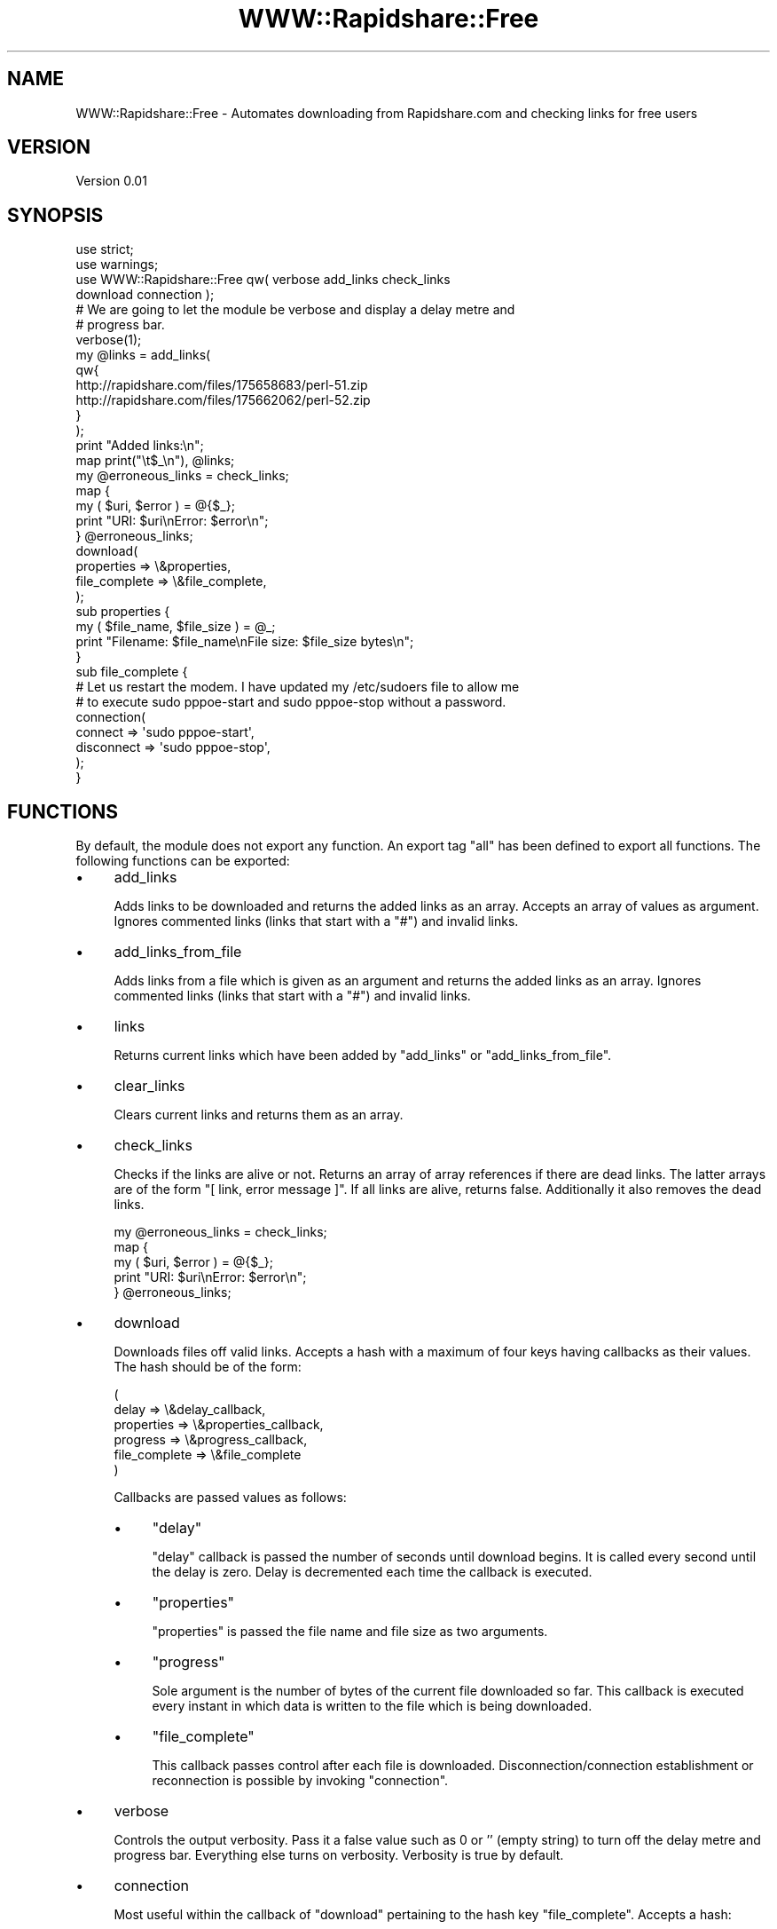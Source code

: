 .\" Automatically generated by Pod::Man 2.16 (Pod::Simple 3.05)
.\"
.\" Standard preamble:
.\" ========================================================================
.de Sh \" Subsection heading
.br
.if t .Sp
.ne 5
.PP
\fB\\$1\fR
.PP
..
.de Sp \" Vertical space (when we can't use .PP)
.if t .sp .5v
.if n .sp
..
.de Vb \" Begin verbatim text
.ft CW
.nf
.ne \\$1
..
.de Ve \" End verbatim text
.ft R
.fi
..
.\" Set up some character translations and predefined strings.  \*(-- will
.\" give an unbreakable dash, \*(PI will give pi, \*(L" will give a left
.\" double quote, and \*(R" will give a right double quote.  \*(C+ will
.\" give a nicer C++.  Capital omega is used to do unbreakable dashes and
.\" therefore won't be available.  \*(C` and \*(C' expand to `' in nroff,
.\" nothing in troff, for use with C<>.
.tr \(*W-
.ds C+ C\v'-.1v'\h'-1p'\s-2+\h'-1p'+\s0\v'.1v'\h'-1p'
.ie n \{\
.    ds -- \(*W-
.    ds PI pi
.    if (\n(.H=4u)&(1m=24u) .ds -- \(*W\h'-12u'\(*W\h'-12u'-\" diablo 10 pitch
.    if (\n(.H=4u)&(1m=20u) .ds -- \(*W\h'-12u'\(*W\h'-8u'-\"  diablo 12 pitch
.    ds L" ""
.    ds R" ""
.    ds C` ""
.    ds C' ""
'br\}
.el\{\
.    ds -- \|\(em\|
.    ds PI \(*p
.    ds L" ``
.    ds R" ''
'br\}
.\"
.\" Escape single quotes in literal strings from groff's Unicode transform.
.ie \n(.g .ds Aq \(aq
.el       .ds Aq '
.\"
.\" If the F register is turned on, we'll generate index entries on stderr for
.\" titles (.TH), headers (.SH), subsections (.Sh), items (.Ip), and index
.\" entries marked with X<> in POD.  Of course, you'll have to process the
.\" output yourself in some meaningful fashion.
.ie \nF \{\
.    de IX
.    tm Index:\\$1\t\\n%\t"\\$2"
..
.    nr % 0
.    rr F
.\}
.el \{\
.    de IX
..
.\}
.\"
.\" Accent mark definitions (@(#)ms.acc 1.5 88/02/08 SMI; from UCB 4.2).
.\" Fear.  Run.  Save yourself.  No user-serviceable parts.
.    \" fudge factors for nroff and troff
.if n \{\
.    ds #H 0
.    ds #V .8m
.    ds #F .3m
.    ds #[ \f1
.    ds #] \fP
.\}
.if t \{\
.    ds #H ((1u-(\\\\n(.fu%2u))*.13m)
.    ds #V .6m
.    ds #F 0
.    ds #[ \&
.    ds #] \&
.\}
.    \" simple accents for nroff and troff
.if n \{\
.    ds ' \&
.    ds ` \&
.    ds ^ \&
.    ds , \&
.    ds ~ ~
.    ds /
.\}
.if t \{\
.    ds ' \\k:\h'-(\\n(.wu*8/10-\*(#H)'\'\h"|\\n:u"
.    ds ` \\k:\h'-(\\n(.wu*8/10-\*(#H)'\`\h'|\\n:u'
.    ds ^ \\k:\h'-(\\n(.wu*10/11-\*(#H)'^\h'|\\n:u'
.    ds , \\k:\h'-(\\n(.wu*8/10)',\h'|\\n:u'
.    ds ~ \\k:\h'-(\\n(.wu-\*(#H-.1m)'~\h'|\\n:u'
.    ds / \\k:\h'-(\\n(.wu*8/10-\*(#H)'\z\(sl\h'|\\n:u'
.\}
.    \" troff and (daisy-wheel) nroff accents
.ds : \\k:\h'-(\\n(.wu*8/10-\*(#H+.1m+\*(#F)'\v'-\*(#V'\z.\h'.2m+\*(#F'.\h'|\\n:u'\v'\*(#V'
.ds 8 \h'\*(#H'\(*b\h'-\*(#H'
.ds o \\k:\h'-(\\n(.wu+\w'\(de'u-\*(#H)/2u'\v'-.3n'\*(#[\z\(de\v'.3n'\h'|\\n:u'\*(#]
.ds d- \h'\*(#H'\(pd\h'-\w'~'u'\v'-.25m'\f2\(hy\fP\v'.25m'\h'-\*(#H'
.ds D- D\\k:\h'-\w'D'u'\v'-.11m'\z\(hy\v'.11m'\h'|\\n:u'
.ds th \*(#[\v'.3m'\s+1I\s-1\v'-.3m'\h'-(\w'I'u*2/3)'\s-1o\s+1\*(#]
.ds Th \*(#[\s+2I\s-2\h'-\w'I'u*3/5'\v'-.3m'o\v'.3m'\*(#]
.ds ae a\h'-(\w'a'u*4/10)'e
.ds Ae A\h'-(\w'A'u*4/10)'E
.    \" corrections for vroff
.if v .ds ~ \\k:\h'-(\\n(.wu*9/10-\*(#H)'\s-2\u~\d\s+2\h'|\\n:u'
.if v .ds ^ \\k:\h'-(\\n(.wu*10/11-\*(#H)'\v'-.4m'^\v'.4m'\h'|\\n:u'
.    \" for low resolution devices (crt and lpr)
.if \n(.H>23 .if \n(.V>19 \
\{\
.    ds : e
.    ds 8 ss
.    ds o a
.    ds d- d\h'-1'\(ga
.    ds D- D\h'-1'\(hy
.    ds th \o'bp'
.    ds Th \o'LP'
.    ds ae ae
.    ds Ae AE
.\}
.rm #[ #] #H #V #F C
.\" ========================================================================
.\"
.IX Title "WWW::Rapidshare::Free 3"
.TH WWW::Rapidshare::Free 3 "2008-12-23" "perl v5.10.0" "User Contributed Perl Documentation"
.\" For nroff, turn off justification.  Always turn off hyphenation; it makes
.\" way too many mistakes in technical documents.
.if n .ad l
.nh
.SH "NAME"
WWW::Rapidshare::Free \- Automates downloading from Rapidshare.com and checking links for free users
.SH "VERSION"
.IX Header "VERSION"
Version 0.01
.SH "SYNOPSIS"
.IX Header "SYNOPSIS"
.Vb 4
\&    use strict;
\&    use warnings;
\&    use WWW::Rapidshare::Free qw( verbose add_links check_links 
\&      download connection );
\&
\&    # We are going to let the module be verbose and display a delay metre and 
\&    # progress bar.
\&    verbose(1);
\&
\&    my @links = add_links(
\&        qw{
\&          http://rapidshare.com/files/175658683/perl\-51.zip
\&          http://rapidshare.com/files/175662062/perl\-52.zip
\&          }
\&    );
\&
\&    print "Added links:\en";
\&    map print("\et$_\en"), @links;
\&
\&    my @erroneous_links = check_links;
\&    map {
\&        my ( $uri, $error ) = @{$_};
\&        print "URI: $uri\enError: $error\en";
\&    } @erroneous_links;
\&
\&    download(
\&        properties    => \e&properties,
\&        file_complete => \e&file_complete,
\&    );
\&
\&    sub properties {
\&        my ( $file_name, $file_size ) = @_;
\&        print "Filename: $file_name\enFile size: $file_size bytes\en";
\&    }
\&
\&    sub file_complete {
\&        # Let us restart the modem. I have updated my /etc/sudoers file to allow me
\&        # to execute sudo pppoe\-start and sudo pppoe\-stop without a password.
\&        connection(
\&            connect    => \*(Aqsudo pppoe\-start\*(Aq,
\&            disconnect => \*(Aqsudo pppoe\-stop\*(Aq,
\&        );
\&    }
.Ve
.SH "FUNCTIONS"
.IX Header "FUNCTIONS"
By default, the module does not export any function. An export tag \f(CW\*(C`all\*(C'\fR has 
been defined to export all functions. The following functions can be exported:
.IP "\(bu" 4
add_links
.Sp
Adds links to be downloaded and returns the added links as an array. Accepts an 
array of values as argument. Ignores commented links (links that start with a 
\&\f(CW\*(C`#\*(C'\fR) and invalid links.
.IP "\(bu" 4
add_links_from_file
.Sp
Adds links from a file which is given as an argument and returns the added 
links as an array. Ignores commented links (links that start with a \f(CW\*(C`#\*(C'\fR) and 
invalid links.
.IP "\(bu" 4
links
.Sp
Returns current links which have been added by \f(CW\*(C`add_links\*(C'\fR or 
\&\f(CW\*(C`add_links_from_file\*(C'\fR.
.IP "\(bu" 4
clear_links
.Sp
Clears current links and returns them as an array.
.IP "\(bu" 4
check_links
.Sp
Checks if the links are alive or not. Returns an array of array references if 
there are dead links. The latter arrays are of the form 
\&\f(CW\*(C`[ link, error message ]\*(C'\fR. If all links are alive, returns false. Additionally
it also removes the dead links.
.Sp
.Vb 5
\&    my @erroneous_links = check_links;
\&    map {
\&        my ( $uri, $error ) = @{$_};
\&        print "URI: $uri\enError: $error\en";
\&    } @erroneous_links;
.Ve
.IP "\(bu" 4
download
.Sp
Downloads files off valid links. Accepts a hash with a maximum of four keys 
having callbacks as their values. The hash should be of the form:
.Sp
.Vb 6
\&    (
\&        delay          => \e&delay_callback,
\&        properties     => \e&properties_callback,
\&        progress       => \e&progress_callback,
\&        file_complete  => \e&file_complete
\&    )
.Ve
.Sp
Callbacks are passed values as follows:
.RS 4
.IP "\(bu" 4
\&\f(CW\*(C`delay\*(C'\fR
.Sp
\&\f(CW\*(C`delay\*(C'\fR callback is passed the number of seconds until download begins. It is 
called every second until the delay is zero. Delay is decremented each time the 
callback is executed.
.IP "\(bu" 4
\&\f(CW\*(C`properties\*(C'\fR
.Sp
\&\f(CW\*(C`properties\*(C'\fR is passed the file name and file size as two arguments.
.IP "\(bu" 4
\&\f(CW\*(C`progress\*(C'\fR
.Sp
Sole argument is the number of bytes of the current file downloaded so far. This
callback is executed every instant in which data is written to the file which is
being downloaded.
.IP "\(bu" 4
\&\f(CW\*(C`file_complete\*(C'\fR
.Sp
This callback passes control after each file is downloaded. 
Disconnection/connection establishment or reconnection is possible by invoking 
\&\f(CW\*(C`connection\*(C'\fR.
.RE
.RS 4
.RE
.IP "\(bu" 4
verbose
.Sp
Controls the output verbosity. Pass it a false value such as 0 or '' (empty 
string) to turn off the delay metre and progress bar. Everything else turns on 
verbosity. Verbosity is true by default.
.IP "\(bu" 4
connection
.Sp
Most useful within the callback of \f(CW\*(C`download\*(C'\fR pertaining to the hash key 
\&\f(CW\*(C`file_complete\*(C'\fR. Accepts a hash:
.Sp
.Vb 5
\&    connection(
\&        connect    => \*(Aq\*(Aq,  # Command to start a connection
\&        disconnect => \*(Aq\*(Aq,  # Command to disconnect
\&        reconnect  => \*(Aq\*(Aq   # Command to reconnect
\&    );
.Ve
.Sp
Either both \f(CW\*(C`connect\*(C'\fR and \f(CW\*(C`disconnect\*(C'\fR have to be specified, or \f(CW\*(C`reconnect\*(C'\fR 
has to be specified. If a single command can reconnect, then a value for 
\&\f(CW\*(C`reconnect\*(C'\fR will be apt, else \f(CW\*(C`connect\*(C'\fR and \f(CW\*(C`disconnect\*(C'\fR should be assigned 
the respective commands to connect and disconnect. The commands should be your 
operating system's commands to connect/disconnect/reconnect the internet 
connection.
.Sp
Windows users can use the rasdial utility to connect/disconnect: 
<http://technet.microsoft.com/en\-us/library/bb490979.aspx>.
.PP
Check \f(CW\*(C`download.pl\*(C'\fR file inside \f(CW\*(C`example\*(C'\fR directory for usage example of the 
module.
.SH "AUTHOR"
.IX Header "AUTHOR"
Alan Haggai Alavi, \f(CW\*(C`<alanhaggai at alanhaggai.org>\*(C'\fR
.SH "BUGS"
.IX Header "BUGS"
Please report any bugs or feature requests to 
\&\f(CW\*(C`bug\-www\-rapidshare\-free at rt.cpan.org\*(C'\fR, or through the web interface at 
<http://rt.cpan.org/NoAuth/ReportBug.html?Queue=WWW\-Rapidshare\-Free>. I will 
be notified, and then you will automatically be notified of progress on your 
bug as I make changes.
.SH "SUPPORT"
.IX Header "SUPPORT"
You can find documentation for this module with the perldoc command.
.PP
.Vb 1
\&    perldoc WWW::Rapidshare::Free
.Ve
.PP
You can also look for information at:
.IP "\(bu" 4
\&\s-1RT:\s0 \s-1CPAN\s0's request tracker
.Sp
<http://rt.cpan.org/NoAuth/Bugs.html?Dist=WWW\-Rapidshare\-Free>
.IP "\(bu" 4
AnnoCPAN: Annotated \s-1CPAN\s0 documentation
.Sp
<http://annocpan.org/dist/WWW\-Rapidshare\-Free>
.IP "\(bu" 4
\&\s-1CPAN\s0 Ratings
.Sp
<http://cpanratings.perl.org/d/WWW\-Rapidshare\-Free>
.IP "\(bu" 4
Search \s-1CPAN\s0
.Sp
<http://search.cpan.org/dist/WWW\-Rapidshare\-Free/>
.SH "COPYRIGHT & LICENSE"
.IX Header "COPYRIGHT & LICENSE"
Copyright 2008 Alan Haggai Alavi, all rights reserved.
.PP
This program is free software; you can redistribute it and/or modify it
under the same terms as Perl itself.
